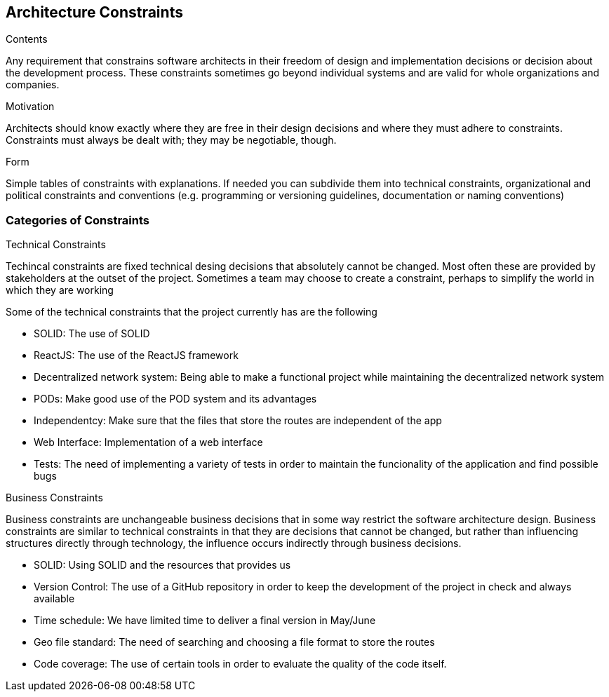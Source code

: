 [[section-architecture-constraints]]
== Architecture Constraints


[role="arc42help"]
****
.Contents
Any requirement that constrains software architects in their freedom of design and implementation decisions or decision about the development process. These constraints sometimes go beyond individual systems and are valid for whole organizations and companies.

.Motivation
Architects should know exactly where they are free in their design decisions and where they must adhere to constraints.
Constraints must always be dealt with; they may be negotiable, though.

.Form
Simple tables of constraints with explanations.
If needed you can subdivide them into
technical constraints, organizational and political constraints and
conventions (e.g. programming or versioning guidelines, documentation or naming conventions)
****

=== Categories of Constraints

[role="arc42help"]
****
.Technical Constraints
Techincal constraints are fixed technical desing decisions that absolutely cannot be changed. 
Most often these are provided by stakeholders at the outset of the project. 
Sometimes a team may choose to create a constraint, 
perhaps to simplify the world in which they are working

Some of the technical constraints that the project currently has are the following

* SOLID: The use of SOLID
* ReactJS: The use of the ReactJS framework
* Decentralized network system: Being able to make a functional project while maintaining the decentralized network system 
* PODs: Make good use of the POD system and its advantages
* Independentcy: Make sure that the files that store the routes are independent of the app
* Web Interface: Implementation of a web interface
* Tests: The need of implementing a variety of tests in order to maintain the funcionality of the application and find possible bugs

.Business Constraints 
Business constraints are unchangeable business decisions that in some way restrict the software architecture design.  
Business constraints are similar to technical constraints in that they are decisions that cannot be changed, but rather than influencing structures directly through technology, the influence occurs indirectly through business decisions.

* SOLID: Using SOLID and the resources that provides us 
* Version Control: The use of a GitHub repository in order to keep the development of the project in check and always available
* Time schedule: We have limited time to deliver a final version in May/June
* Geo file standard: The need of searching and choosing a file format to store the routes 
* Code coverage: The use of certain tools in order to evaluate the quality of the code itself.
****

